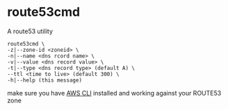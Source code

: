 * route53cmd

A route53 utility

: route53cmd \
: -z|--zone-id <zoneid> \
: -n|--name <dns rcord name> \
: -v|--value <dns record value> \
: -t|--type <dns record type> (default A) \
: --ttl <time to live> (default 300) \
: -h|--help (this message)

make sure you have [[http://aws.amazon.com/cli/][AWS CLI]] installed and working against your ROUTE53 zone

